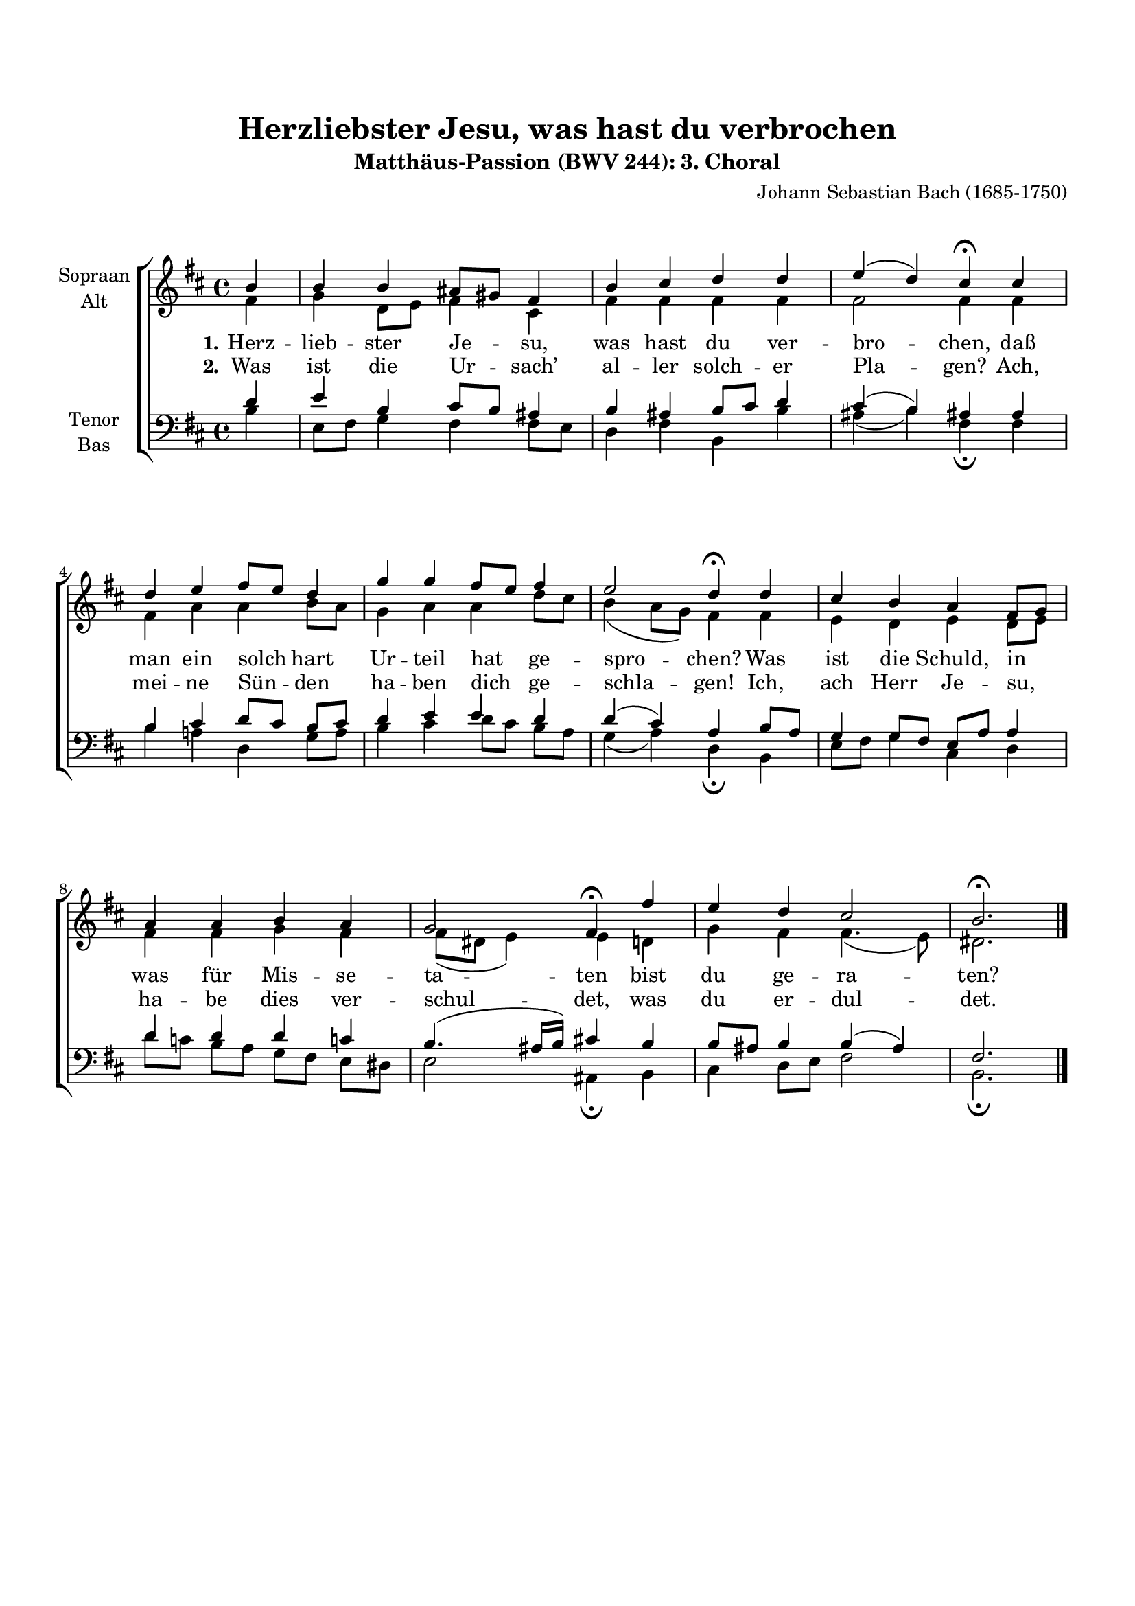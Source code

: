 \version "2.21.81"

#(set-global-staff-size 18)

\header {
  title = "Herzliebster Jesu, was hast du verbrochen"
  subtitle = "Matthäus-Passion (BWV 244): 3. Choral"
  composer = "Johann Sebastian Bach (1685-1750)"
  % Standaard LilyPond-tagline verwijderen
  tagline = ##f
}

\paper {
  #(set-paper-size "a4")
  line-width = 185\mm
  system-count = 3
  system-system-spacing.basic-distance = #20
  top-margin = 20\mm
  markup-system-spacing.basic-distance = #20
}

global = {
  \accidentalStyle modern-voice
  \autoBeamOff
  \key b \minor
  \time 4/4
  \partial 4
}

soprano = \relative {
  \global
  % Muziek volgt hier.
  b'4
  b4 b ais8[ gis] fis4
  b4 cis d d
  e4( d) cis\fermata cis
  d4 e fis8[ e] d4
  g4 g fis8[ e] fis4
  e2 d4\fermata d
  cis4 b a fis8[ g]
  a4 a b a
  g2 fis4\fermata fis'4
  e4 d cis2
  b2.\fermata
  \bar "|."
}

alto = \relative {
  \global
  % Muziek volgt hier.
  fis'4
  g4 d8[ e] fis4 cis
  fis4 fis fis fis
  fis2 fis4 fis
  fis4 a a b8[ a]
  g4 a a d8[ cis]
  b4( a8[ g]) fis4 fis
  e4 d e d8[ e]
  fis4 fis g fis
  fis8[( dis] e4) e d
  g4 fis fis4.( e8)
  dis2.
}

tenor = \relative {
  \global
  % Muziek volgt hier.
  d'4 
  e4 b cis8[ b] ais4
  b4 ais b8[ cis] d4
  cis4( b) ais ais
  b4 cis d8[ cis] b[ cis]
  d4 e e d
  d4( cis) a b8[ a]
  g4 g8[ fis] e[ a] a4
  d4 d d c
  b4.( ais16[ b]) cis4 b
  b8[ ais] b4 b( ais)
  fis2.
}

bass = \relative {
  \global
  % Muziek volgt hier.
  b4 e,8[ fis] g4 fis4 fis8[ e]
  d4 fis b, b'
  ais4( b) fis\fermata fis
  b4 a d, g8[ a]
  b4 cis d8[ cis] b[ a]
  g4( a) d,\fermata b
  e8[ fis] g4 cis, d
  d'8[ c] b[ a] g[ fis] e[ dis]
  e2 ais,4\fermata b
  cis d8[ e] fis2
  b,2.\fermata
  
}

l = {
  \once \override LyricText.self-alignment-X = #LEFT
}

verseOne = \lyricmode {
  \set stanza = "1."
  % Liedtekst volgt hier.
  Herz -- lieb -- ster Je -- su, was hast du ver -- bro -- chen,
  daß man ein solch hart Ur -- teil hat ge -- \l spro -- chen?
  Was ist die Schuld, in was für Mis -- se -- \l ta -- ten
  bist du ge -- ra -- ten?
}

verseTwo = \lyricmode {
  \set stanza = "2."
  % Liedtekst volgt hier.
  Was ist die Ur -- sach’ al -- ler solch -- er Pla -- gen?
  Ach, mei -- ne Sün -- den ha -- ben dich ge -- \l schla -- gen!
  Ich, ach Herr Je -- su, ha -- be dies ver -- \l schul -- det,
  was du er -- dul -- det.
}

rehearsalMidi = #
(define-music-function
 (parser location name midiInstrument lyrics) (string? string? ly:music?)
 #{
   \unfoldRepeats <<
     \new Staff = "soprano" \new Voice = "soprano" { \soprano }
     \new Staff = "alto" \new Voice = "alto" { \alto }
     \new Staff = "tenor" \new Voice = "tenor" { \tenor }
     \new Staff = "bass" \new Voice = "bass" { \bass }
     \context Staff = $name {
       \set Score.midiMinimumVolume = #0.5
       \set Score.midiMaximumVolume = #0.5
       \set Score.tempoWholesPerMinute = #(ly:make-moment 100 4)
       \set Staff.midiMinimumVolume = #0.8
       \set Staff.midiMaximumVolume = #1.0
       \set Staff.midiInstrument = $midiInstrument
     }
     \new Lyrics \with {
       alignBelowContext = $name
     } \lyricsto $name $lyrics
   >>
 #})

\score {
  \new ChoirStaff <<
    \new Staff \with {
      instrumentName = \markup \center-column { "Sopraan" "Alt" }
    } <<
      \new Voice = "soprano" { \voiceOne \soprano }
      \new Voice = "alto" { \voiceTwo \alto }
    >>
    \new Lyrics \with {
      \override VerticalAxisGroup #'staff-affinity = #CENTER
    } \lyricsto "soprano" \verseOne
    \new Lyrics \with {
      \override VerticalAxisGroup #'staff-affinity = #CENTER
    } \lyricsto "soprano" \verseTwo
    \new Staff \with {
      instrumentName = \markup \center-column { "Tenor" "Bas" }
    } <<
      \clef bass
      \new Voice = "tenor" { \voiceOne \tenor }
      \new Voice = "bass" { \voiceTwo \bass }
    >>
  >>
  \layout { }
}

% MIDI-oefenbestanden:
\book {
  \bookOutputSuffix "soprano"
  \score {
    \rehearsalMidi "soprano" "soprano sax" \verseOne
    \midi { }
  }
}

\book {
  \bookOutputSuffix "alto"
  \score {
    \rehearsalMidi "alto" "soprano sax" \verseOne
    \midi { }
  }
}

\book {
  \bookOutputSuffix "tenor"
  \score {
    \rehearsalMidi "tenor" "tenor sax" \verseOne
    \midi { }
  }
}

\book {
  \bookOutputSuffix "bass"
  \score {
    \rehearsalMidi "bass" "tenor sax" \verseOne
    \midi { }
  }
}


